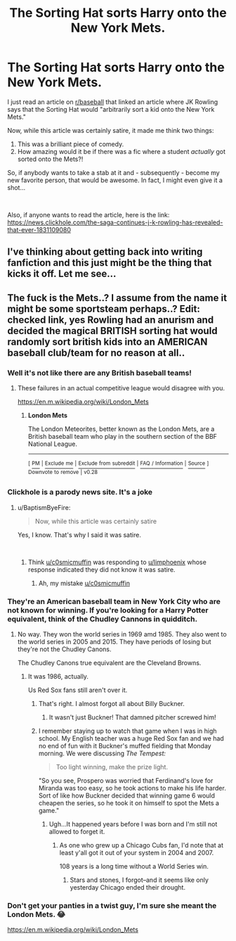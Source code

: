 #+TITLE: The Sorting Hat sorts Harry onto the New York Mets.

* The Sorting Hat sorts Harry onto the New York Mets.
:PROPERTIES:
:Author: BaptismByeFire
:Score: 14
:DateUnix: 1547874891.0
:DateShort: 2019-Jan-19
:FlairText: Prompt
:END:
I just read an article on [[/r/baseball][r/baseball]] that linked an article where JK Rowling says that the Sorting Hat would "arbitrarily sort a kid onto the New York Mets."

Now, while this article was certainly satire, it made me think two things:

1. This was a brilliant piece of comedy.
2. How amazing would it be if there was a fic where a student /actually/ got sorted onto the Mets?!

So, if anybody wants to take a stab at it and - subsequently - become my new favorite person, that would be awesome. In fact, I might even give it a shot...

​

Also, if anyone wants to read the article, here is the link: [[https://news.clickhole.com/the-saga-continues-j-k-rowling-has-revealed-that-ever-1831109080]]


** I've thinking about getting back into writing fanfiction and this just might be the thing that kicks it off. Let me see...
:PROPERTIES:
:Author: souhaiteavecmoi
:Score: 3
:DateUnix: 1547927140.0
:DateShort: 2019-Jan-19
:END:


** The fuck is the Mets..? I assume from the name it might be some sportsteam perhaps..? Edit: checked link, yes Rowling had an anurism and decided the magical BRITISH sorting hat would randomly sort british kids into an AMERICAN baseball club/team for no reason at all..
:PROPERTIES:
:Author: luminphoenix
:Score: -13
:DateUnix: 1547875579.0
:DateShort: 2019-Jan-19
:END:

*** Well it's not like there are any British baseball teams!
:PROPERTIES:
:Author: CastoBlasto
:Score: 5
:DateUnix: 1547900012.0
:DateShort: 2019-Jan-19
:END:

**** These failures in an actual competitive league would disagree with you.

[[https://en.m.wikipedia.org/wiki/London_Mets]]
:PROPERTIES:
:Author: CaptainPieSeas
:Score: 1
:DateUnix: 1547938712.0
:DateShort: 2019-Jan-20
:END:

***** *London Mets*

The London Meteorites, better known as the London Mets, are a British baseball team who play in the southern section of the BBF National League.

--------------

^{[} [[https://www.reddit.com/message/compose?to=kittens_from_space][^{PM}]] ^{|} [[https://reddit.com/message/compose?to=WikiTextBot&message=Excludeme&subject=Excludeme][^{Exclude} ^{me}]] ^{|} [[https://np.reddit.com/r/HPfanfiction/about/banned][^{Exclude} ^{from} ^{subreddit}]] ^{|} [[https://np.reddit.com/r/WikiTextBot/wiki/index][^{FAQ} ^{/} ^{Information}]] ^{|} [[https://github.com/kittenswolf/WikiTextBot][^{Source}]] ^{]} ^{Downvote} ^{to} ^{remove} ^{|} ^{v0.28}
:PROPERTIES:
:Author: WikiTextBot
:Score: 2
:DateUnix: 1547938720.0
:DateShort: 2019-Jan-20
:END:


*** Clickhole is a parody news site. It's a joke
:PROPERTIES:
:Author: c0smicmuffin
:Score: 13
:DateUnix: 1547876247.0
:DateShort: 2019-Jan-19
:END:

**** u/BaptismByeFire:
#+begin_quote
  Now, while this article was certainly satire
#+end_quote

Yes, I know. That's why I said it was satire.

​
:PROPERTIES:
:Author: BaptismByeFire
:Score: 6
:DateUnix: 1547876444.0
:DateShort: 2019-Jan-19
:END:

***** Think [[/u/c0smicmuffin][u/c0smicmuffin]] was responding to [[/u/limphoenix][u/limphoenix]] whose response indicated they did not know it was satire.
:PROPERTIES:
:Author: patil-triplet
:Score: 10
:DateUnix: 1547877609.0
:DateShort: 2019-Jan-19
:END:

****** Ah, my mistake [[/u/c0smicmuffin][u/c0smicmuffin]]
:PROPERTIES:
:Author: BaptismByeFire
:Score: 6
:DateUnix: 1547877787.0
:DateShort: 2019-Jan-19
:END:


*** They're an American baseball team in New York City who are not known for winning. If you're looking for a Harry Potter equivalent, think of the Chudley Cannons in quidditch.
:PROPERTIES:
:Author: BaptismByeFire
:Score: 2
:DateUnix: 1547875731.0
:DateShort: 2019-Jan-19
:END:

**** No way. They won the world series in 1969 amd 1985. They also went to the world series in 2005 and 2015. They have periods of losing but they're not the Chudley Canons.

The Chudley Canons true equivalent are the Cleveland Browns.
:PROPERTIES:
:Author: patil-triplet
:Score: 6
:DateUnix: 1547880180.0
:DateShort: 2019-Jan-19
:END:

***** It was 1986, actually.

Us Red Sox fans still aren't over it.
:PROPERTIES:
:Author: CryptidGrimnoir
:Score: 2
:DateUnix: 1547923250.0
:DateShort: 2019-Jan-19
:END:

****** That's right. I almost forgot all about Billy Buckner.
:PROPERTIES:
:Author: patil-triplet
:Score: 2
:DateUnix: 1547923394.0
:DateShort: 2019-Jan-19
:END:

******* It wasn't just Buckner! That damned pitcher screwed him!
:PROPERTIES:
:Author: CryptidGrimnoir
:Score: 1
:DateUnix: 1547923543.0
:DateShort: 2019-Jan-19
:END:


****** I remember staying up to watch that game when I was in high school. My English teacher was a huge Red Sox fan and we had no end of fun with it Buckner's muffed fielding that Monday morning. We were discussing /The Tempest:/

#+begin_quote
  Too light winning, make the prize light.
#+end_quote

"So you see, Prospero was worried that Ferdinand's love for Miranda was too easy, so he took actions to make his life harder. Sort of like how Buckner decided that winning game 6 would cheapen the series, so he took it on himself to spot the Mets a game."
:PROPERTIES:
:Author: __Pers
:Score: 1
:DateUnix: 1547993955.0
:DateShort: 2019-Jan-20
:END:

******* Ugh...It happened years before I was born and I'm still not allowed to forget it.
:PROPERTIES:
:Author: CryptidGrimnoir
:Score: 2
:DateUnix: 1547994498.0
:DateShort: 2019-Jan-20
:END:

******** As one who grew up a Chicago Cubs fan, I'd note that at least y'all got it out of your system in 2004 and 2007.

108 years is a long time without a World Series win.
:PROPERTIES:
:Author: __Pers
:Score: 1
:DateUnix: 1547995229.0
:DateShort: 2019-Jan-20
:END:

********* Stars and stones, I forgot--and it seems like only yesterday Chicago ended their drought.
:PROPERTIES:
:Author: CryptidGrimnoir
:Score: 2
:DateUnix: 1547998596.0
:DateShort: 2019-Jan-20
:END:


*** Don't get your panties in a twist guy, I'm sure she meant the London Mets. 😂

[[https://en.m.wikipedia.org/wiki/London_Mets]]
:PROPERTIES:
:Author: CaptainPieSeas
:Score: 1
:DateUnix: 1547938784.0
:DateShort: 2019-Jan-20
:END:
